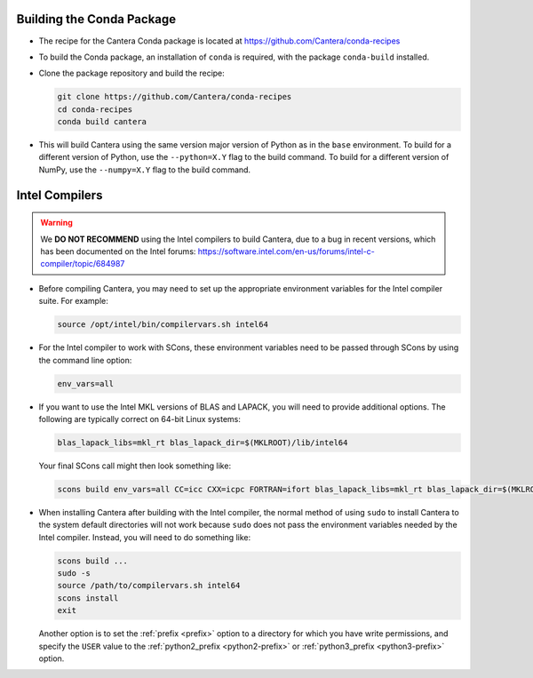 .. title: Special Compiling Cases

.. _sec-special-compiling-cases:

.. jumbotron::

   .. raw:: html

      <h1 class="display-3">Special Compiling Cases</h1>

   .. class:: lead

      This guide explains some of the less common ways to build Cantera

.. _conda-build:

Building the Conda Package
==========================

* The recipe for the Cantera Conda package is located at https://github.com/Cantera/conda-recipes

* To build the Conda package, an installation of ``conda`` is required, with the package
  ``conda-build`` installed.

* Clone the package repository and build the recipe:

  .. code:: bash

     git clone https://github.com/Cantera/conda-recipes
     cd conda-recipes
     conda build cantera

* This will build Cantera using the same version major version of Python as in the ``base``
  environment. To build for a different version of Python, use the ``--python=X.Y`` flag to
  the build command. To build for a different version of NumPy, use the ``--numpy=X.Y`` flag
  to the build command.

.. _sec-intel-compilers:

Intel Compilers
===============

.. warning::

   We **DO NOT RECOMMEND** using the Intel compilers to build Cantera, due to a bug
   in recent versions, which has been documented on the Intel forums:
   https://software.intel.com/en-us/forums/intel-c-compiler/topic/684987

* Before compiling Cantera, you may need to set up the appropriate environment
  variables for the Intel compiler suite. For example:

  .. code:: bash

     source /opt/intel/bin/compilervars.sh intel64

* For the Intel compiler to work with SCons, these environment variables need
  to be passed through SCons by using the command line option:

  .. code:: bash

     env_vars=all

* If you want to use the Intel MKL versions of BLAS and LAPACK, you will need
  to provide additional options. The following are typically correct on
  64-bit Linux systems:

  .. code:: bash

     blas_lapack_libs=mkl_rt blas_lapack_dir=$(MKLROOT)/lib/intel64

  Your final SCons call might then look something like:

  .. code:: bash

     scons build env_vars=all CC=icc CXX=icpc FORTRAN=ifort blas_lapack_libs=mkl_rt blas_lapack_dir=$(MKLROOT)/lib/intel64

* When installing Cantera after building with the Intel compiler, the normal
  method of using ``sudo`` to install Cantera to the system default directories
  will not work because ``sudo`` does not pass the environment variables needed
  by the Intel compiler. Instead, you will need to do something like:

  .. code:: bash

     scons build ...
     sudo -s
     source /path/to/compilervars.sh intel64
     scons install
     exit

  Another option is to set the :ref:`prefix <prefix>` option to a directory
  for which you have write permissions, and specify the ``USER`` value to the
  :ref:`python2_prefix <python2-prefix>` or :ref:`python3_prefix <python3-prefix>`
  option.

.. container:: container

 .. container:: row

    .. container:: col-6 text-left

       .. container:: btn btn-primary
          :tagname: a
          :attributes: href=dependencies.html

          Previous: Dependencies


    .. container:: col-6 text-right

       .. container:: btn btn-primary
          :tagname: a
          :attributes: href=config-options.html

          Next: Configuration Options
